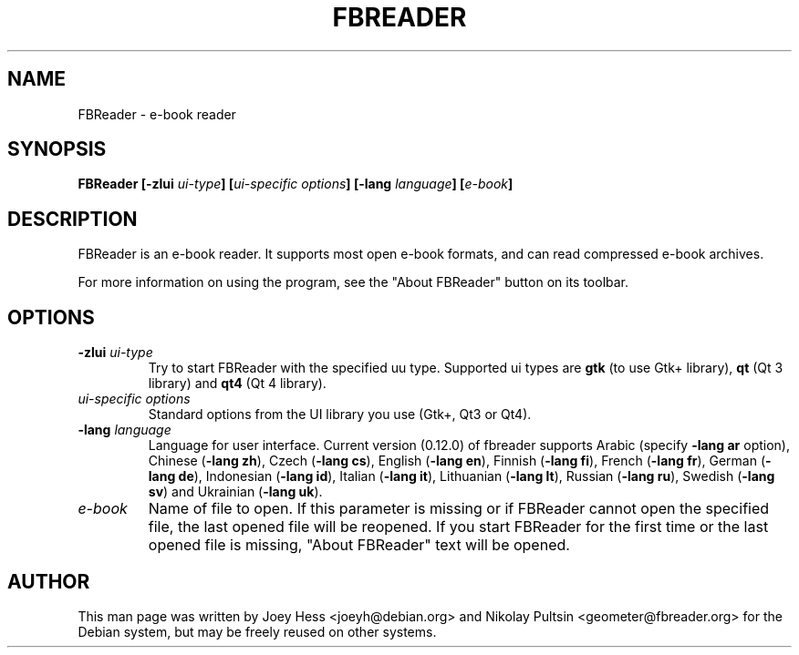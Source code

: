 .TH FBREADER 1
.SH NAME
FBReader \- e-book reader
.SH SYNOPSIS
.B FBReader [\fB\-zlui \fIui-type\fP] [\fIui-specific options\fP] [\fB\-lang \fIlanguage\fP] [\fIe-book\fP]
.SH DESCRIPTION
FBReader is an e-book reader. It supports most open e-book formats, and can
read compressed e-book archives.
.PP
For more information on using the program, see the "About FBReader" button
on its toolbar.
.SH OPTIONS
.TP
\fB-zlui \fIui-type\fP
Try to start FBReader with the specified uu type. Supported ui types are
\fBgtk\fP (to use Gtk+ library), \fBqt\fP (Qt 3 library) and \fBqt4\fP (Qt 4
library).
.TP
\fIui-specific options\fP
Standard options from the UI library you use (Gtk+, Qt3 or Qt4).
.TP
\fB-lang \fIlanguage\fP
Language for user interface. Current version (0.12.0) of fbreader supports
Arabic (specify \fB\-lang ar\fP option),
Chinese (\fB\-lang zh\fP),
Czech (\fB\-lang cs\fP),
English (\fB\-lang en\fP),
Finnish (\fB\-lang fi\fP),
French (\fB\-lang fr\fP),
German (\fB\-lang de\fP),
Indonesian (\fB\-lang id\fP),
Italian (\fB\-lang it\fP),
Lithuanian (\fB\-lang lt\fP),
Russian (\fB\-lang ru\fP),
Swedish (\fB\-lang sv\fP) and
Ukrainian (\fB\-lang uk\fP).
.TP
\fIe-book\fP
Name of file to open. If this parameter is missing or if FBReader cannot open
the specified file, the last opened file will be reopened. If you start FBReader
for the first time or the last opened file is missing, "About FBReader" text
will be opened.
.SH AUTHOR
This man page was written by Joey Hess <joeyh@debian.org> and Nikolay Pultsin
<geometer@fbreader.org> for the Debian system, but may be freely reused on other
systems.
